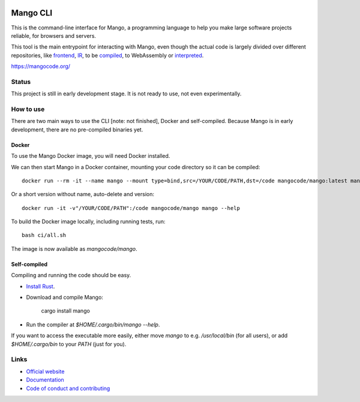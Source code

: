 
.. image:: https://github.com/mangolang/cli/workflows/Test%20&%20deploy%20Mango%20CLI/badge.svg
    :target: https://github.com/mangolang/cli/actions

.. image:: https://deps.rs/repo/github/mangolang/cli/status.svg
    :target: https://deps.rs/repo/github/mangolang/cli

.. image:: https://readthedocs.org/projects/mangolang/badge/?version=latest
    :target: https://docs.mangocode.org/en/latest/

.. image:: https://img.shields.io/badge/License-Apache%202.0-blue.svg
    :target: https://opensource.org/licenses/Apache-2.0


Mango CLI
===============================

This is the command-line interface for Mango, a programming language to help you make large software projects reliable, for browsers and servers.

This tool is the main entrypoint for interacting with Mango, even though the actual code is largely divided over different repositories, like frontend_, IR_, to be compiled_, to WebAssembly or interpreted_.

https://mangocode.org/

Status
-------------------------------

This project is still in early development stage. It is not ready to use, not even experimentally.

How to use
-------------------------------

There are two main ways to use the CLI [note: not finished], Docker and self-compiled. Because Mango is in early development, there are no pre-compiled binaries yet.

Docker
...............................

To use the Mango Docker image, you will need Docker installed.

We can then start Mango in a Docker container, mounting your code directory so it can be compiled::

    docker run --rm -it --name mango --mount type=bind,src=/YOUR/CODE/PATH,dst=/code mangocode/mango:latest mango --help

Or a short version without name, auto-delete and version::

    docker run -it -v"/YOUR/CODE/PATH":/code mangocode/mango mango --help

To build the Docker image locally, including running tests, run::

    bash ci/all.sh

The image is now available as `mangocode/mango`.

Self-compiled
...............................

Compiling and running the code should be easy.

* `Install Rust`_.
* Download and compile Mango:

    cargo install mango

* Run the compiler at `$HOME/.cargo/bin/mango --help`.

If you want to access the executable more easily, either move `mango` to e.g. `/usr/local/bin` (for all users), or add `$HOME/.cargo/bin` to your `PATH` (just for you).

Links
-------------------------------

* `Official website`_
* `Documentation`_
* `Code of conduct and contributing`_

.. _Official website: https://mangocode.org/
.. _`Documentation`: https://docs.mangocode.org/
.. _`Code of conduct and contributing`: https://github.com/mangolang/mango
.. _frontend: https://github.com/mangolang/compiler
.. _IR: https://github.com/mangolang/mango_ir
.. _compiled: https://github.com/mangolang/wasm
.. _interpreted: https://github.com/mangolang/interpreter
.. _Install Rust: https://rustup.rs/
